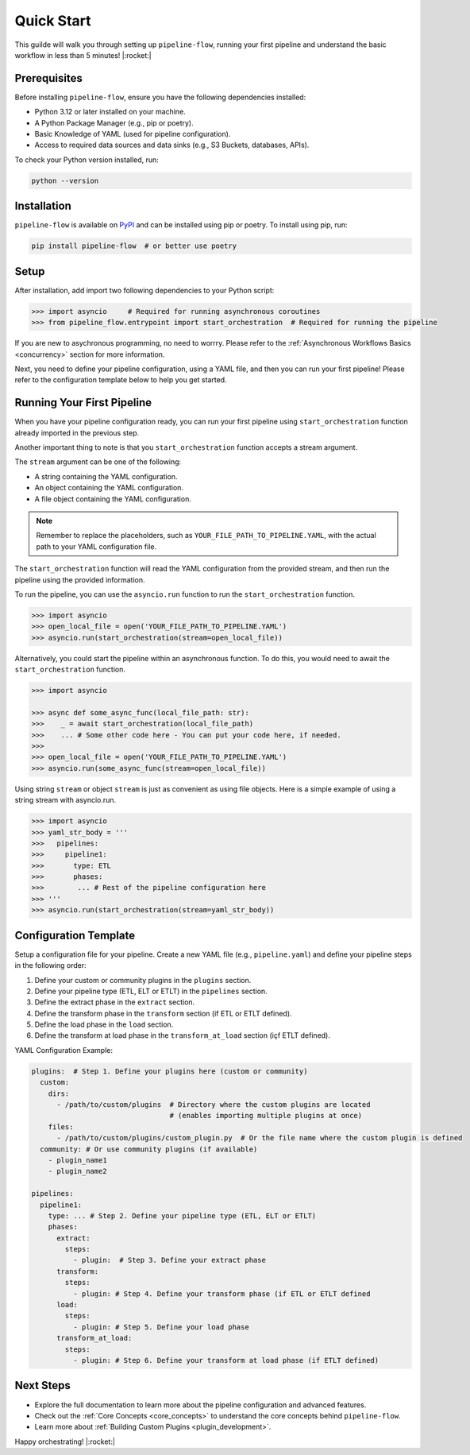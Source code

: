 .. _quick_start:

Quick Start
===========
This guilde will walk you through setting up ``pipeline-flow``, running your first pipeline and understand the 
basic workflow in less than 5 minutes! |:rocket:|

Prerequisites
-------------
Before installing ``pipeline-flow``, ensure you have the following dependencies installed:

- Python 3.12 or later installed on your machine.
- A Python Package Manager (e.g., pip or poetry).
- Basic Knowledge of YAML (used for pipeline configuration).
- Access to required data sources and data sinks (e.g., S3 Buckets, databases, APIs).

To check your Python version installed, run:

.. code:: bash

  python --version

Installation
------------
``pipeline-flow`` is available on `PyPI <https://pypi.org/project/pipeline-flow/>`_ and can be installed using pip or poetry. To install using pip, run:

.. code:: bash

  pip install pipeline-flow  # or better use poetry

Setup
---------------------------------------
After installation, add import two following dependencies to your Python script:

.. code:: python

  >>> import asyncio     # Required for running asynchronous coroutines                                 
  >>> from pipeline_flow.entrypoint import start_orchestration  # Required for running the pipeline


If you are new to asychronous programming, no need to worrry. Please 
refer to the :ref:`Asynchronous Workflows Basics <concurrency>` section for more information.


Next, you need to define your pipeline configuration, using a YAML file, and then you can run your first pipeline! 
Please refer to the configuration template below to help you get started.

Running Your First Pipeline
----------------------------
When you have your pipeline configuration ready, you can run your first pipeline using ``start_orchestration``
function already imported in the previous step.

Another important thing to note is that you ``start_orchestration`` function accepts a stream argument.

The ``stream`` argument can be one of the following:

- A string containing the YAML configuration.
- An object containing the YAML configuration.
- A file object containing the YAML configuration.

.. note::
    Remember to replace the placeholders, such as ``YOUR_FILE_PATH_TO_PIPELINE.YAML``, with the actual path to your YAML configuration file.


The ``start_orchestration`` function will read the YAML configuration from the provided stream, 
and then run the pipeline using the provided information.


To run the pipeline, you can use the ``asyncio.run`` function to run the ``start_orchestration`` function. 

.. code:: python

  >>> import asyncio
  >>> open_local_file = open('YOUR_FILE_PATH_TO_PIPELINE.YAML')
  >>> asyncio.run(start_orchestration(stream=open_local_file))

Alternatively, you could start the pipeline within an asynchronous function. To do this, you would need to await 
the ``start_orchestration`` function. 


.. code:: python

  >>> import asyncio
  
  >>> async def some_async_func(local_file_path: str):
  >>>    _ = await start_orchestration(local_file_path)
  >>>    ... # Some other code here - You can put your code here, if needed.
  >>> 
  >>> open_local_file = open('YOUR_FILE_PATH_TO_PIPELINE.YAML')
  >>> asyncio.run(some_async_func(stream=open_local_file))


Using string ``stream`` or object ``stream`` is just as convenient as using file objects. Here is a simple
example of using a string stream with asyncio.run.

.. code:: python

  >>> import asyncio
  >>> yaml_str_body = '''
  >>>   pipelines:
  >>>     pipeline1:
  >>>       type: ETL
  >>>       phases:
  >>>        ... # Rest of the pipeline configuration here
  >>> '''
  >>> asyncio.run(start_orchestration(stream=yaml_str_body))


Configuration Template
-----------------------
Setup a configuration file for your pipeline. Create a new YAML file (e.g., ``pipeline.yaml``) 
and define your pipeline steps in the following order:

#. Define your custom or community plugins in the ``plugins`` section.
#. Define your pipeline type (ETL, ELT or ETLT) in the ``pipelines`` section.
#. Define the extract phase in the ``extract`` section.
#. Define the transform phase in the ``transform`` section (if ETL or ETLT defined).
#. Define the load phase in the ``load`` section.
#. Define the transform at load phase in the ``transform_at_load`` section (içf ETLT defined).


YAML Configuration Example:


.. code:: yaml

    plugins:  # Step 1. Define your plugins here (custom or community)
      custom:
        dirs:
          - /path/to/custom/plugins  # Directory where the custom plugins are located 
                                     # (enables importing multiple plugins at once)
        files:
          - /path/to/custom/plugins/custom_plugin.py  # Or the file name where the custom plugin is defined
      community: # Or use community plugins (if available)
        - plugin_name1
        - plugin_name2
    
    pipelines:
      pipeline1:
        type: ... # Step 2. Define your pipeline type (ETL, ELT or ETLT)
        phases:
          extract:
            steps:
              - plugin:  # Step 3. Define your extract phase
          transform:
            steps:
              - plugin: # Step 4. Define your transform phase (if ETL or ETLT defined
          load:
            steps:
              - plugin: # Step 5. Define your load phase
          transform_at_load:
            steps:
              - plugin: # Step 6. Define your transform at load phase (if ETLT defined)


Next Steps
-------------
- Explore the full documentation to learn more about the pipeline configuration and advanced features.
- Check out the :ref:`Core Concepts <core_concepts>` to understand the core concepts behind ``pipeline-flow``.
- Learn more about :ref:`Building Custom Plugins <plugin_development>`.

Happy orchestrating! |:rocket:|